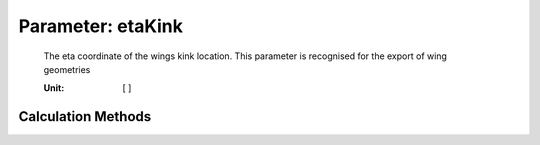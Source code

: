 .. _wing.etaKink:

Parameter: etaKink
^^^^^^^^^^^^^^^^^^^^^^^^^^^^^^^^^^^^^^^^^^^^^^^^^^^^^^^^

    The eta coordinate of the wings kink location. This parameter is recognised for the export of wing geometries
    
    :Unit: [ ]
    

Calculation Methods
"""""""""""""""""""""""""""""""""""""""""""""""""""""""
.. automethod:: VAMPzero.Component.Wing.Geometry.etaKink.etaKink.calc


